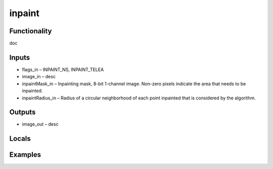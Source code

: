 inpaint
=======


Functionality
-------------
doc


Inputs
------
- flags_in – INPAINT_NS, INPAINT_TELEA
- image_in – desc
- inpaintMask_in – Inpainting mask, 8-bit 1-channel image. Non-zero pixels indicate the area that needs to be inpainted.
- inpaintRadius_in – Radius of a circular neighborhood of each point inpainted that is considered by the algorithm.


Outputs
-------
- image_out – desc


Locals
------


Examples
--------


